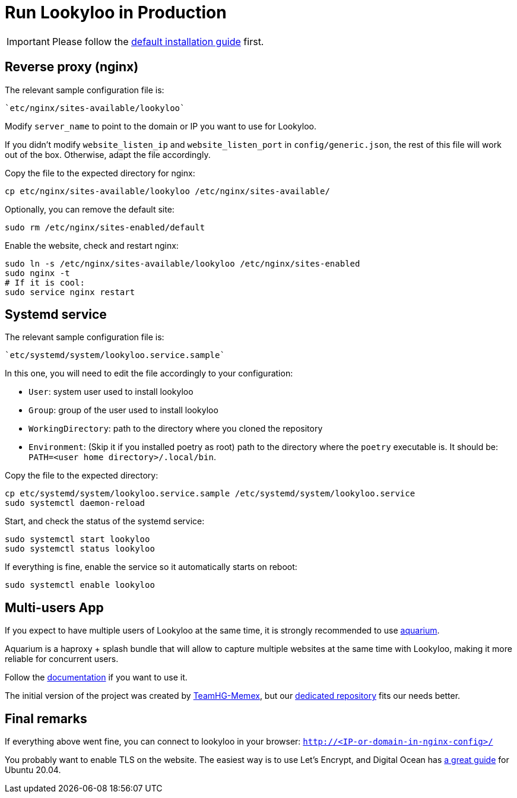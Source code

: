[id="install-lookyloo-production"]

= Run Lookyloo in Production

[IMPORTANT]
Please follow the xref:install-lookyloo.adoc[default installation guide] first.

== Reverse proxy (nginx)

The relevant sample configuration file is:

  `etc/nginx/sites-available/lookyloo`

Modify `server_name` to point to the domain or IP you want to use for Lookyloo.

If you didn't modify `website_listen_ip` and `website_listen_port` in `config/generic.json`,
the rest of this file will work out of the box. Otherwise, adapt the file accordingly.

Copy the file to the expected directory for nginx:

```bash
cp etc/nginx/sites-available/lookyloo /etc/nginx/sites-available/
```

Optionally, you can remove the default site:
```bash
sudo rm /etc/nginx/sites-enabled/default
```

Enable the website, check and restart nginx:

```bash
sudo ln -s /etc/nginx/sites-available/lookyloo /etc/nginx/sites-enabled
sudo nginx -t
# If it is cool:
sudo service nginx restart
```

== Systemd service

The relevant sample configuration file is:

  `etc/systemd/system/lookyloo.service.sample`

In this one, you will need to edit the file accordingly to your configuration:

* `User`: system user used to install lookyloo
* `Group`: group of the user used to install lookyloo
* `WorkingDirectory`: path to the directory where you cloned the repository
* `Environment`: (Skip it if you installed poetry as root) path to the directory where the `poetry`
  executable is. It should be: `PATH=<user home directory>/.local/bin`.

Copy the file to the expected directory:

```bash
cp etc/systemd/system/lookyloo.service.sample /etc/systemd/system/lookyloo.service
sudo systemctl daemon-reload
```

Start, and check the status of the systemd service:

```bash
sudo systemctl start lookyloo
sudo systemctl status lookyloo

```

If everything is fine, enable the service so it automatically starts on reboot:

```bash
sudo systemctl enable lookyloo
```

== Multi-users App

If you expect to have multiple users of Lookyloo at the same time, it is strongly recommended to use
link:https://github.com/Lookyloo/aquarium[aquarium].

Aquarium is a haproxy + splash bundle that will allow to capture multiple websites at the same time with
Lookyloo, making it more reliable for concurrent users.

Follow the link:https://github.com/Lookyloo/aquarium#usage[documentation] if you want to use it.

The initial version of the project was created by link:https://github.com/TeamHG-Memex/aquarium[TeamHG-Memex],
but our link:https://github.com/Lookyloo/aquarium[dedicated repository] fits our needs better.

== Final remarks

If everything above went fine, you can connect to lookyloo in your browser: ```http://<IP-or-domain-in-nginx-config>/```

You probably want to enable TLS on the website. The easiest way is to use Let's Encrypt, and Digital Ocean has
link:https://www.digitalocean.com/community/tutorials/how-to-secure-nginx-with-let-s-encrypt-on-ubuntu-20-04[a great guide] for Ubuntu 20.04.
